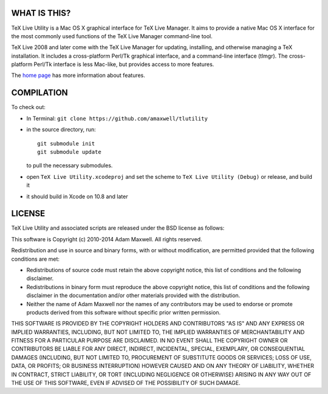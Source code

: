 =============
WHAT IS THIS?
=============

TeX Live Utility is a Mac OS X graphical interface for TeX Live Manager. 
It aims to provide a native Mac OS X interface for the most commonly 
used functions of the TeX Live Manager command-line tool.

TeX Live 2008 and later come with the TeX Live Manager for updating, 
installing, and otherwise managing a TeX installation. It includes a 
cross-platform Perl/Tk graphical interface, and a command-line 
interface (tlmgr). The cross-platform Perl/Tk interface is less 
Mac-like, but provides access to more features.

The `home page <http://amaxwell.github.io/tlutility/>`_ has more
information about features.

===========
COMPILATION
===========

To check out:

* In Terminal: ``git clone https://github.com/amaxwell/tlutility``
* in the source directory, run::
      
    git submodule init   
    git submodule update

  to pull the necessary submodules.
* open ``TeX Live Utility.xcodeproj`` and set the scheme to
  ``TeX Live Utility (Debug)`` or release, and build it
* it should build in Xcode on 10.8 and later

=======
LICENSE
=======

TeX Live Utility and associated scripts are released under the BSD license as follows:

This software is Copyright (c) 2010-2014
Adam Maxwell. All rights reserved.

Redistribution and use in source and binary forms, with or without
modification, are permitted provided that the following conditions
are met:

- Redistributions of source code must retain the above 
  copyright notice, this list of conditions and the following disclaimer.

- Redistributions in binary form must reproduce the above copyright 
  notice, this list of conditions and the following disclaimer in 
  the documentation and/or other materials provided with the distribution.

- Neither the name of Adam Maxwell nor the names of any contributors 
  may be used to endorse or promote products derived from this 
  software without specific prior written permission.

THIS SOFTWARE IS PROVIDED BY THE COPYRIGHT HOLDERS AND CONTRIBUTORS
"AS IS" AND ANY EXPRESS OR IMPLIED WARRANTIES, INCLUDING, BUT NOT
LIMITED TO, THE IMPLIED WARRANTIES OF MERCHANTABILITY AND FITNESS FOR
A PARTICULAR PURPOSE ARE DISCLAIMED. IN NO EVENT SHALL THE COPYRIGHT
OWNER OR CONTRIBUTORS BE LIABLE FOR ANY DIRECT, INDIRECT, INCIDENTAL,
SPECIAL, EXEMPLARY, OR CONSEQUENTIAL DAMAGES (INCLUDING, BUT NOT
LIMITED TO, PROCUREMENT OF SUBSTITUTE GOODS OR SERVICES; LOSS OF USE,
DATA, OR PROFITS; OR BUSINESS INTERRUPTION) HOWEVER CAUSED AND ON ANY
THEORY OF LIABILITY, WHETHER IN CONTRACT, STRICT LIABILITY, OR TORT
(INCLUDING NEGLIGENCE OR OTHERWISE) ARISING IN ANY WAY OUT OF THE USE
OF THIS SOFTWARE, EVEN IF ADVISED OF THE POSSIBILITY OF SUCH DAMAGE.


